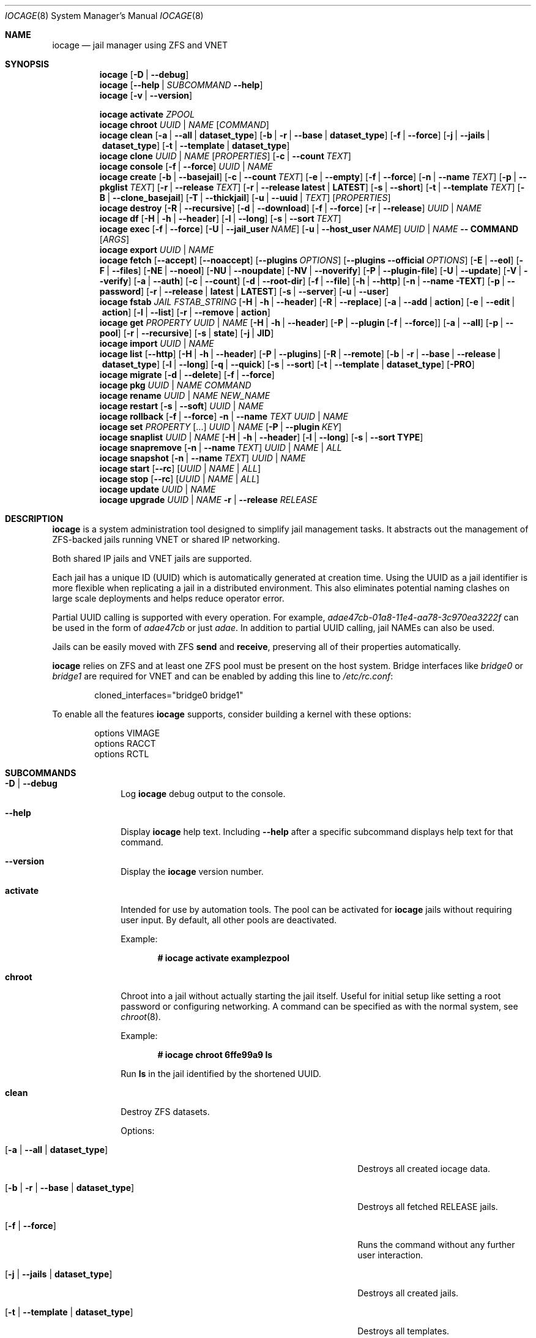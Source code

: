 .Dd September 12, 2020
.Dt IOCAGE 8
.Os
.Sh NAME
.Nm iocage
.Nd jail manager using ZFS and VNET
.Sh SYNOPSIS
.\" == DEBUG ==
.Nm
.Op Fl D | -debug
.\" == HELP ==
.Nm
.Op Fl -help | Ar SUBCOMMAND Fl -help
.\" == VERSION ==
.Nm
.Op Fl v | -version
.Pp
.\" == ACTIVATE ==
.Nm
.Cm activate
.Ar ZPOOL
.\" == CHROOT ==
.Nm
.Cm chroot
.Ar UUID | NAME
.Op Ar COMMAND
.\" == CLEAN ==
.Nm
.Cm clean
.Op Fl a | -all | Cm dataset_type
.Op Fl b | r | -base | Cm dataset_type
.Op Fl f | -force
.Op Fl j | -jails |  Cm dataset_type
.Op Fl t | -template | Cm dataset_type
.\"== CLONE ==
.Nm
.Cm clone
.Ar UUID | NAME Op Ar PROPERTIES
.Op Fl c | -count Ar TEXT
.\" == CONSOLE ==
.Nm
.Cm console
.Op Fl f | -force
.Ar UUID | NAME
.\" == CREATE ==
.Nm
.Cm create
.Op Fl b | -basejail
.Op Fl c | -count Ar TEXT
.Op Fl e | -empty
.Op Fl f | -force
.Op Fl n | -name Ar TEXT
.Op Fl p | -pkglist Ar TEXT
.Op Fl r | -release Ar TEXT
.Op Fl r | -release Cm latest | Cm LATEST
.Op Fl s | -short
.Op Fl t | -template Ar TEXT
.Op Fl B | -clone_basejail
.Op Fl T | -thickjail
.Op Fl u | -uuid | Ar TEXT
.Op Ar PROPERTIES
.\" == DESTROY ==
.Nm
.Cm destroy
.Op Fl R | -recursive
.Op Fl d | -download
.Op Fl f | -force
.Op Fl r | -release
.Ar UUID | NAME
.\" == DF ==
.Nm
.Cm df
.Op Fl H | h | -header
.Op Fl l | -long
.Op Fl s | -sort Ar TEXT
.\" == EXEC ==
.Nm
.Cm exec
.Op Fl f | -force
.Op Fl U | -jail_user Ar NAME
.Op Fl u | -host_user Ar NAME
.Ar UUID | NAME
.Cm -- COMMAND Op Ar ARGS
.\" == EXPORT ==
.Nm
.Cm export
.Ar UUID | NAME
.\" == FETCH ==
.Nm
.Cm fetch
.Op Fl -accept
.Op Fl -noaccept
.Op Fl -plugins Ar OPTIONS
.Op Fl -plugins Fl -official Ar OPTIONS
.Op Fl E | -eol
.Op Fl F | -files
.Op Fl NE | -noeol
.Op Fl NU | -noupdate
.Op Fl NV | -noverify
.Op Fl P | -plugin-file
.Op Fl U | -update
.Op Fl V | -verify
.Op Fl a | -auth
.Op Fl c | -count
.Op Fl d | -root-dir
.Op Fl f | -file
.Op Fl h | -http
.Op Fl n | -name TEXT
.Op Fl p | -password
.Op Fl r | -release | Cm latest | Cm LATEST
.Op Fl s | -server
.Op Fl u | -user
.\" == FSTAB ==
.Nm
.Cm fstab
.Ar JAIL
.Ar FSTAB_STRING
.Op Fl H | h | -header
.Op Fl R | -replace
.Op Fl a | -add | Cm action
.Op Fl e | -edit | Cm action
.Op Fl l | -list
.Op Fl r | -remove | Cm action
.\" == GET ==
.Nm
.Cm get
.Ar PROPERTY
.Ar UUID | NAME
.Op Fl H | h | -header
.Op Fl P | -plugin Op Fl f | -force
.Op Fl a | -all
.Op Fl p | -pool
.Op Fl r | -recursive
.Op Fl s | Cm state
.Op Fl j | Cm JID
.\" == IMPORT ==
.Nm
.Cm import
.Ar UUID | NAME
.\" == LIST ==
.Nm
.Cm list
.Op Fl -http
.Op Fl H | h | -header
.Op Fl P | -plugins
.Op Fl R | -remote
.Op Fl b | r | -base | -release | Cm dataset_type
.Op Fl l | -long
.Op Fl q | -quick
.Op Fl s | -sort
.Op Fl t | -template | Cm dataset_type
.Op Fl PRO
.\" == MIGRATE ==
.Nm
.Cm migrate
.Op Fl d | -delete
.Op Fl f | -force
.\" == PKG ==
.Nm
.Cm pkg
.Ar UUID | NAME
.Ar COMMAND
.\"== RENAME ==
.Nm
.Cm rename
.Ar UUID | NAME
.Ar NEW_NAME
.\" == RESTART ==
.Nm
.Cm restart
.Op Fl s | -soft
.Ar UUID | NAME
.\" == ROLLBACK ==
.Nm
.Cm rollback
.Op Fl f | -force
.Fl n | -name Ar TEXT
.Ar UUID | NAME
.\" == SET ==
.Nm
.Cm set
.Ar PROPERTY Op ...
.Ar UUID | NAME
.Op Fl P | -plugin Ar KEY
.\" == SNAPLIST ==
.Nm
.Cm snaplist
.Ar UUID | NAME
.Op Fl H | h | -header
.Op Fl l | -long
.Op Fl s | -sort Cm TYPE
.\" == SNAPREMOVE ==
.Nm
.Cm snapremove
.Op Fl n | -name Ar TEXT
.Ar UUID | NAME | ALL
.\" == SNAPSHOT ==
.Nm
.Cm snapshot
.Op Fl n | -name Ar TEXT
.Ar UUID | NAME
.\" == START ==
.Nm
.Cm start
.Op Fl -rc
.Op Ar UUID | NAME | ALL
.\" == STOP ==
.Nm
.Cm stop
.Op Fl -rc
.Op Ar UUID | NAME | ALL
.\" == UPDATE ==
.Nm
.Cm update
.Ar UUID | NAME
.\" == UPGRADE ==
.Nm
.Cm upgrade
.Ar UUID | NAME
.Fl r | -release Ar RELEASE
.Sh DESCRIPTION
.Nm
is a system administration tool designed to simplify jail management
tasks.
It abstracts out the management of ZFS-backed jails running VNET or
shared IP networking.
.Pp
Both shared IP jails and VNET jails are supported.
.Pp
Each jail has a unique ID (UUID) which is automatically generated at
creation time.
Using the UUID as a jail identifier is more flexible when replicating
a jail in a distributed environment.
This also eliminates potential naming clashes on large scale
deployments and helps reduce operator error.
.Pp
Partial UUID calling is supported with every operation.
For example,
.Ar adae47cb-01a8-11e4-aa78-3c970ea3222f
can be used in the form of
.Ar adae47cb
or just
.Ar adae .
In addition to partial UUID calling, jail NAMEs can also be used.
.Pp
Jails can be easily moved with ZFS
.Cm send
and
.Cm receive ,
preserving all of their properties automatically.
.Pp
.Nm
relies on ZFS and at least one ZFS pool must be present on the host
system.
Bridge interfaces like
.Pa bridge0
or
.Pa bridge1
are required for VNET and can be enabled by adding this line to
.Pa /etc/rc.conf :
.Bd -literal -offset indent
cloned_interfaces="bridge0 bridge1"
.Ed
.Pp
To enable all the features
.Nm
supports, consider building a kernel with these options:
.Bd -literal -offset indent
options         VIMAGE
options         RACCT
options         RCTL
.Ed
.Sh SUBCOMMANDS
.Bl -tag -width ".Cm activate"
.\" == Debug ==
.It Fl D | -debug
Log
.Nm
debug output to the console.
.\" == Help ==
.It Fl -help
Display
.Nm
help text.
Including
.Fl -help
after a specific subcommand displays help text for that command.
.\" == VERSION ==
.It Fl -version
Display the
.Nm
version number.
.\" == ACTIVATE ==
.It Cm activate
Intended for use by automation tools.
The pool can be activated for
.Nm
jails without requiring user input.
By default, all other pools are deactivated.
.Pp
Example:
.Pp
.Dl # iocage activate examplezpool
.Pp
.\" == CHROOT ==
.It Cm chroot
Chroot into a jail without actually starting the jail itself.
Useful for initial setup like setting a root password or configuring
networking.
A command can be specified as with the normal system, see
.Xr chroot 8 .
.Pp
Example:
.Pp
.Dl # iocage chroot 6ffe99a9 ls
.Pp
Run
.Cm ls
in the jail identified by the shortened UUID.
.\" == CLEAN ==
.It Cm clean
Destroy ZFS datasets.
.Pp
Options:
.Bl -tag -width "[-b | --base | -r | dataset_type]"
.It Op Fl a | -all | Cm dataset_type
Destroys all created iocage data.
.It Op Fl b | r | -base | Cm dataset_type
Destroys all fetched RELEASE jails.
.It Op Fl f | -force
Runs the command without any further user interaction.
.It Op Fl j | -jails | Cm dataset_type
Destroys all created jails.
.It Op Fl t | -template | Cm dataset_type
Destroys all templates.
.El
.Pp
Example:
.Pp
.Dl # iocage clean -j
.Pp
Destroys all created jails on the system, after a prompt ensures this
is the desired action.
.Pp
.\"== CLONE ==
.It Cm clone
Clone a jail.
Properties can be configured for the clone by listing them after the
.Ar UUID | NAME .
.Pp
Options:
.Bl -tag -width "[-c | --count TEXT]"
.It Op Fl c | -count Ar TEXT
Designate the number of jails to create, all cloned from
the desired jail.
.El
.Pp
Examples:
.Pp
.Dl # iocage clone 38114a58 --name cloneexample1
.Pp
Clone jail 38114a58 and add the name cloneexample1 to the new jail.
.Pp
.Dl # iocage clone exampjail -c 3
Creates three jail clones of exampjail.
.Pp
.\" == CONSOLE ==
.It Cm console
Execute login to open a shell inside the jail.
.Pp
Options:
.Bl -tag -width "[-f | --force TEXT]"
.It Op Fl f | -force
Start the jail if it is not running.
.El
.Pp
Examples:
.Pp
.Dl # iocage console cloneexample1
.Pp
.Dl # iocage console -f jail1
.Pp
.\" == CREATE ==
.It Cm create
Deploy a new jail based on the host operating system's RELEASE.
The default can be overridden by specifying the RELEASE option.
A fully independent jail set is created by default.
.Pp
Options:
.Bl -tag -width "[-B | --clone_basejail]"
.It Op Fl b | -basejail
Create a new "basejail".
Basejails copy the RELEASE and mount the designated RELEASE
directories as nullfs mounts over the jail directories.
.It Op Fl c | -count Ar TEXT
Designate the number of jails to create, all cloned from
the desired
.Op Fl r Ar RELEASE .
.It Op Fl e | -empty
Create an empty jail for unsupported or custom jails.
.It Op Fl f | -force
Skip prompts, auto-confirming them with yes.
.It Op Fl n | -name Ar TEXT
Provide a NAME instead of a UUID for the new jail.
.It Op Fl p | -pkglist Ar TEXT
Specify a JSON file which manages the installation of each
package in the newly created jail.
.It Op Fl r | -release Ar TEXT
Specify which RELEASE to use for the new jail.
.It Op Fl r | -release Cm latest | Cm LATEST
Creat a new jail with the latest release available.
.It Op Fl s | -short
Use a short UUID of 8 characters instead of the default 36.
.It Op Fl t | -template Ar TEXT
Create a jail from the specified template.
.It Op Fl B | -clone_basejail
Create a new "clone basejail".
Clone basejails clone the RELEASE with ZFS and mount the designated
RELEASE directories as nullfs mounts over the jail directories.
.It Op Fl T | -thickjail
Thick jails are copies of the release, not clones.
.It Op Fl u | -uuid Ar TEXT
Specify a desired UUID for the new jail.
.El
.Pp
Examples:
.Pp
.Dl # iocage create -s -r 11.0-RELEASE
.Pp
Create a FreeBSD 11.0 jail with a shortened UUID.
.Pp
.Dl # iocage create -r 11.0-RELEASE -u 12345678
.Pp
Create a FreeBSD 11.0 jail with the custom UUID 12345678.
.Pp
.Dl # iocage create -c 3 -r 11.0-RELEASE -n examplejail
.Pp
This command creates three identical jails based off the
FreeBSD 11.0 RELEASE.
These jails are sequentially numbered  based on the
custom NAME.
.\" == DESTROY ==
.It Cm destroy
Destroy the specified jail.
Caution, this subcommand is irreversible.
.Cm destroy
only works with a stopped jail.
.Pp
Options:
.Bl -tag -width "[-d | --download]"
.It Op Fl R | -recursive
Skip the destroy children prompt.
This is best used with the
.Op Fl f | -force
option.
.It Op Fl d | -download
Also destroy the specified RELEASE download.
.It Op Fl f | -force
Destroy the jail with no further warnings or user input.
.It Op Fl r | -release
Destroy a specified RELEASE dataset.
.El
.Pp
Examples:
.Pp
.Dl # iocage destroy 12345678 -f
.Pp
Destroy the identified jail with no further input.
.Pp
.Dl # iocage destroy -r 10.1-RELEASE
.Pp
Destroy the downloaded FreeBSD 10.1 release.
.Pp
.\" == DF ==
.It Cm df
Show resource usage of all jails.
Invoking
.Cm df
displays a table with several fields:
.Pp
.Bl -tag -width "UUID" -compact -offset indent
.It UUID
unique jail ID
.It CRT
compression ratio
.It RES
reserved space
.It QTA
disk quota
.It USE
used space
.It AVA
available space
.It NAME
jail name
.El
.Pp
Options:
.Bl -tag -width "[-H | -h | --header]"
.It Op Fl H | h | -header
Use when scripting, using tabs for separators.
.It Op Fl l | -long
Shows the full UUID.
.It Op Fl s | -sort Ar TEXT
Sorts the list by the named type.
.El
.Pp
Example:
.Pp
.Dl # iocage df -l
.Pp
Displays the usage table with the full UUID of each jail.
.Pp
.\" == EXEC ==
.It Cm exec
Execute a command inside the specified jail.
This is an
.Nm
UUID/NAME wrapper for
.Xr jexec 8 .
After invoking
.Cm exec ,
specify the jail, any commands to run inside that jail, and any
arguments for those commands.
.Xr jexec
also runs commands similar to
.Nm .
When using
.Xr jexec
use the JID instead of the jail name.
For more info see the manual page for
.Xr jexec .
Use -- in front of the specified command to prevent iocage from parsing
them.
.Pp
Options:
.Bl -tag -width "[-u | --host_user NAME]"
.It Op Fl f | -force
Start the jail if it is not running.
.It Op Fl U | -jail_user Ar NAME
Specifies which jail user runs the command.
.It Op Fl u | -host_user Ar NAME
Specify which host user runs the command.
.El
.Pp
Examples:
.Pp
.Dl # iocage exec -f examplejail_1 ls /tmp
.Pp
Starts examplejail_1 and lists the contents of the
.Pa /tmp
directory.
.Pp
.Dl # iocage exec examplejail_1 "cat COPYRIGHT" | less
.Pp
In this example, examplejail_1 executes
.Cm cat COPYRIGHT ,
while the output is run with
.Cm less
outside the jail on the primary system.
.Pp
.\" == EXPORT ==
.It Cm export
Exports the specified jail.
An archive file is created in
.Pa /iocage/images
with an SHA256 checksum.
The jail must be stopped before exporting.
.Pp
Example:
.Pp
.Dl # iocage export examplejail_2
.Pp
.\" == FETCH ==
.It Cm fetch
Downloads and/or updates releases.
.Pp
.Cm fetch
must be executed as the first command on a pristine system.
The host node's RELEASE is downloaded for deployment.
If other releases are required, this can be changed by supplying the
required release property or selecting the appropriate RELEASE from
the menu list.
.Pp
Options:
.Bl -tag -width "[-plugins -official OPTIONS]"
.It Op Fl -accept
Accept the plugin's LICENSE agreement.
.It Op Fl -noaccept
Do not accept the plugin's LICENSE agreement.
.It Op Fl -plugins Ar OPTIONS
Fetch and create a plugin.
.It Op Fl -plugins Fl -official Ar OPTIONS
Fetch and create an official FreeNAS plugin.
.It Op Fl E | -eol
Enable End Of Life (EOL) checking upstream.
.It Op Fl F | -files Ar TEXT
Uses a local file directory for the root directory instead of HTTP.
.It Op Fl NE | -noeol
Disable EOL checking upstream.
.It Op Fl NU | -noupdate
Disable updating the fetch item to the latest patch level.
.It Op Fl NV | -noverify
Disable verifying the SSL cert for HTTP fetching.
.It Op Fl P | -plugin-file Ar TEXT
Specify which plugin file to use.
.It Op Fl U | -update
Update the fetch to the latest patch level.
.It Op Fl V | -verify
Enable verifying the SSL cert for HTTP fetching.
.It Op Fl a | -auth Ar TEXT
Specifies the authentication method for HTTP fetching.
Current values are basic and digest.
.It Op Fl c | -count Ar TEXT
Used when fetching a plugin.
This option creates the designated number of plugin type jails.
.It Op Fl d | -root-dir Ar TEXT
Specify the root directory containing all RELEASE files.
.It Op Fl f | -file
Use a local file directory for the root directory instead of HTTP.
.It Op Fl h | -http
No-op flag for backwords compatibility.
Previous versions of
.Nm
used this to adjust
.Op Fl s | -server
to define an HTTP server.
.It Op Fl p | -password Ar TEXT
Add a password, if required.
.It Op Fl r | -release Ar TEXT
Define the
.Fx
release to fetch.
.It Op Fl r Cm latest | Cm LATEST
Fetches the latest release.
.It Op Fl s | -server Ar TEXT
Define the server from which to fetch the RELEASE.
.It Op Fl u | -user Ar TEXT
Define the user.
.El
.Pp
Examples:
.Pp
.Dl # iocage fetch
.Pp
.Nm
lists available FreeBSD releases and asks which to download.
Enter the numeric option for the desired release, or type EXIT
to quit without downloading.
.Pp
.Dl # iocage fetch --release 10.3-RELEASE
.Pp
This tells
.Nm
to download and automatically update the FreeBSD 10.3 RELEASE.
This can also be used to apply the latest patches to an already
downloaded release.
Newly created jails or basejails are automatically updated.
.Pp
.Dl # iocage fetch -NE -r 11.0-RELEASE
.Pp
This disables the end of life check, then fetches the FreeBSD 11.0
release and updates with the latest patches.
.Pp
.Dl # iocage fetch -r LATEST
.Pp
This fetches the latest release available.
.\" == FSTAB ==
.It Cm fstab
Manipulates the fstab settings of a specific jail.
Name any options, then the jail, and finally all needed fstab strings.
.Pp
Options:
.Bl -tag -width "[-r | --remove | action]"
.It Op Fl H | h | -header
For scripting.
Use tabs for separators.
.It Op Fl R | -replace
Replace an entry by index number.
.It Op Fl a | -add | Cm action
Adds an entry to the specific jail's
.Pa fstab
and mounts it.
.It Op Fl e | -edit | Cm action
Opens the
.Pa fstab
file in the default editor.
.It Op Fl l | -list
List the jail's fstab.
.It Op Fl r | -remove | Cm action
Remove an entry from a specific jail's
.Pa fstab
and unmounts it.
.El
.Pp
Example:
.Pp
.Dl # iocage fstab -a example_jail_1 /usr/home /usr/home nullfs rw 0 0
.Pp
.\" == GET ==
.It Cm get
Display the specified property.
List the property, then the UUID or NAME of the jail to search.
.Pp
Options:
.Bl -tag -width "[-H | -h | --header]"
.It Op Fl H | h | -header
Used in scripting.
Use tabs for separators.
.It Op Fl P | -plugin Op Fl f | -force
Get the specified key for a plugin jail.
The
.Fl f | -force
option starts the jail if it is not already running.
.Fl f | -force
only works with
.Fl P | -plugin .
.It Op Fl a | -all
Get all properties for the specified jail.
If accessing a nested key, use "." as a separator.
.It Op Fl p | -pool
Get the currently activated zpool.
.It Op Fl r | -recursive
Get the specified property for all jails.
.It Op Fl s | Cm state
Return the state of the jail.
.It Op Fl j | Cm JID
Return the JID.
.El
.Pp
Examples:
.Pp
.Dl # iocage get -p
.Pp
Outputs the name of the activated zpool.
.Pp
.Dl # iocage get -a examplejail_1 | less
.Pp
List all properties of examplejail_1 and send the output
through
.Cm less .
.Pp
.Dl # iocage get -r dhcp
.Pp
Displays a table with each jail's UUID or NAME and the
status of the requested property.
.Pp
.Dl # iocage get -s examplejail_1
.Pp
Return whether the state of the jail is up or down.
.Pp
.\" == IMPORT ==
.It Cm import
Import a specific jail image.
Short UUIDs can be used, but do not specify the full filename, only
the UUID.
.Pp
Example:
.Pp
.Dl # iocage import 064c247
.Pp
.\" == LIST ==
.It Cm list
List the specified dataset type.
By default, all jails are listed.
.Pp
Options:
.Bl -tag -width "[-H | -h | --header]"
.It Op Fl -http
Changes
.Op Fl R | -remote
to use HTTP.
.It Op Fl H | h | -header
Used in scripting.
Use tabs for separators.
.It Op Fl P | -plugins
Shows plugins installed on the system.
.It Op Fl PRO
Lists official plugins available for download.
.It Op Fl R | -remote
Shows available RELEASE options for remote.
.It Op Fl b | r | -base | -release | Cm dataset_type
List all bases.
.It Op Fl l | -long
Shows JID, NAME, BOOT, STATE, TYPE, RELEASE, IP4, IP6, and
TEMPLATE information.
.It Op Fl q | -quick
Lists all jails with less processing and fields.
.It Op Fl s | -sort Ar TEXT
Sorts the list by the given type.
.It Op Fl t | -template | Cm dataset_type
Lists all templates.
.El
.Pp
Example:
.Pp
.Dl # iocage list
.Pp
Displays a table containing several elements for
each installed jail:
.Bl -tag -width "release"
.It JID
Jail identifier
.It UUID
Unique identifcation number.
.It STATE
Displays the active state of the jail.
Can be up or down.
.It NAME
The user assigned NAME.
.It RELEASE
The jail's FreeBSD RELEASE.
.It IP4
Shows the availability of IP4 addresses.
.El
.Pp
.\" == MIGRATE ==
.It Cm migrate
Migrate from the development version of iocage-legacy to the current
jail format.
.Pp
Options:
.Bl -tag -width "[-d | --delete]"
.It Op Fl d | -delete
Destroy the old dataset after migration.
.It Op Fl f | -force
Bypass any further warning or required user interaction.
.El
.Pp
Example:
.Pp
.Dl # iocage migrate -d -f
.Pp
Migrates to the new jail format and deletes the old dataset with
no further user interaction.
.Pp
.\" == PKG ==
.It Cm pkg
Run desired
.Cm pkg
commands in the specified jail.
List the jail's UUID or NAME, then any desired commands.
.Pp
.\" == RENAME ==
.It Cm rename
Rename the specified jail.
.Pp
Examples:
.Pp
.Dl # iocage rename jail1 NEWNAME
.Dl Jail: jail1 renamed to NEWNAME
.Pp
.\" == RESTART ==
.It Cm restart
Restart the specified jail, OR use ALL to restart all jails.
.Pp
Options:
.Bl -tag -width "[-s | --soft]"
.It Op Fl s | -soft
Restart the jail, but do not tear down the network stack.
.El
.Pp
Examples:
.Pp
.Dl # iocage restart ALL
.Pp
.Dl # iocage restart --soft examplejail1
.Pp
.\" == ROLLBACK ==
.It Cm rollback
Roll back a jail to an existing snapshot.
Any intermediate snapshots are destroyed in the process.
For more information on this functionality, please see
.Xr zfs 8 .
.Pp
Options:
.Bl -tag -width "[-f | --force]"
.It Op Fl f | -force
Run the command, skipping any warnings or further user interaction.
.It Fl n | -name Ar TEXT
[Required] Used to specify the snapshot name.
.El
.Pp
Example:
.Pp
.Dl # iocage rollback -n snapshottest2 examplejail1
.Pp
.\" == SET ==
.It Cm set
Set the specified properties in the desired jail.
Type the desired properties separated by a space, then the jail
UUID or NAME to apply the changes.
.Pp
Options:
.Bl -tag -width "[-P | --plugin]"
.It Op Fl P | -plugin Ar KEY
Set the specified key for a plugin jail.
If accessing a nested key, use "." as a separator.
.El
.Pp
Examples:
.Pp
.Dl # iocage set boot=1 notes="Example note." testjail -P foo.bar.baz=VALUE PLUGIN
.Pp
.\" == SNAPLIST ==
.It Cm snaplist
List snapshots of a jail.
A number of different fields are displayed:
.Pp
.Bl -tag -width "CREATED" -compact -offset indent
.It NAME
snapshot name
.It CREATED
creation time
.It RSIZE
referenced size
.It USED
used space
.El
.Pp
Options:
.Bl -tag -width "[-H | -h | --delete]"
.It Op Fl H | h | -header
Used for scripting.
Tabs are used as separators.
.It Op Fl l | -long
Show the full dataset path for the snapshot.
.It Op Fl s | -sort Cm TYPE
Sort the returned list by the named TYPE.
.El
.Pp
Example:
.Pp
.Dl # iocage snaplist examplejail1
.Pp
.Dl # iocage snaplist FOO -s name
.Pp
.\" == SNAPREMOVE ==
.It Cm snapremove
Delete snapshots of the specified jail.
If the keyword
.Op Ar ALL
is used, all snapshots the specified jail are deleted.
.Pp
Options:
.Bl -tag -width "[-n | --name]"
.It Op Fl n | -name Ar TEXT
[Required] The snapshot name.
.El
.Pp
Example:
.Pp
.Dl # iocage snapremove -n snapshottest1 examplejail1
.Pp
.\" == SNAPSHOT ==
.It Cm snapshot
Create a ZFS snapshot of the specified jail.
If a snapshot name is not specified, a name based on the current
date and time is generated.
.Pp
Options:
.Bl -tag -width "[-n | --name TEXT]"
.It Op Fl n | -name Ar TEXT
The user created snapshot name.
.El
.Pp
Example:
.Pp
.Dl # iocage snapshot examplejail1 -n snapshottest1
.Pp
.\" == START ==
.It Cm start
Start a jail identified by
.Ar UUID
or
.Ar NAME .
Use
.Op Ar ALL
to start all installed jails instead.
.Pp
Options:
.Bl -tag -width "[--rc]"
.It Op Fl -rc
Start all jails with boot=1 in a specific order.
Jails with lower priority start first.
.El
.Pp
Example:
.Pp
.Dl # iocage start examplejail1
.Pp
.\" == STOP ==
.It Cm stop
Stop a jail identified by
.Ar UUID
or
.Ar NAME .
Use
.Op Ar ALL
to stop all active jails instead.
.Pp
Options:
.Bl -tag -width "[--rc]"
.It Op Fl -rc
Stop all jails with boot=1 in a specific order.
Jails with higher priority values stop first.
.El
.Pp
Example:
.Pp
.Dl # iocage stop 6ffe99a9
.Pp
Stop the jail identified by the shortened UUID.
.Pp
.\" == UPDATE ==
.It Cm update
Runs
.Cm freebsd-update
to update the specified jail to the latest patch level.
.Pp
Example:
.Pp
.Dl # iocage update examplejail1
.Pp
.\" == UPGRADE ==
.It Cm upgrade
Runs
.Cm freebsd-update
to upgrade a jail RELEASE to the specified RELEASE.
A backup snapshot is automatically created to provide a rollback option.
.Pp
Options:
.Bl -tag -width "[-r | --release RELEASE]"
.It Op Fl r | -release Ar RELEASE
[Required] RELEASE the jail uses for upgrading.
.El
.Pp
Example:
.Pp
.Dl # iocage upgrade examplejail2 -r 11.0-RELEASE
.Pp
To upgrade, the release must be locally available.
.Pp
.Sh PROPERTIES
The Source listed with each property shows whether it is a local
.Nm
property or where more information can be located.
Boolean properties are listed with
.Op 1 | 0
as the options, but
.Nm
also accepts
.Op yes | no ,
.Op true | false ,
or
.Op on | off .
.Bl -tag -width "pkglist=none"
.It Pf assign_localhost= Op 1 | 0
Boolean option to add interface lo0 and assign it the first available
localhost address, starting with
.Ql 127.0.0.2 .
Only used when
.Ql vnet=0 .
Jails using VNET configure a localhost as part of their virtualized
network stack.
.Pp
Default:
.Ql 0
.Pp
Source: local
.It Pf localhost_ip= Dq 123.456.7.8
Only applies when
.Ql vnet=0
and
.Ql assign_localhost=1 .
Assign the jail localhost IP address to a custom IP address instead
of the first available
.Dq 127.0.0.#
address.
.Nm
checks for active jail IP addresses and warns when another jail is
using the requested IP address.
.Pp
Source: local
.It Pf bpf= Op 1 | 0
Toggle starting the jail with Berkely Packet Filter devices enabled.
.Pp
Default: 0
.Pp
Source: local
.It Pf depends= Dq none | foo bar
Require another jail to start before starting this jail.
Space delimited.
The option nests, resulting in dependent jails waiting in turn for
their dependents, if specified, to start.
.Pp
Default:
.Dq none
.Pp
Source: local
.It Pf dhcp= Op 1 | 0
This controls starting the jail with the Dynamic Host Configuration
Protocol enabled.
To enable dhcp, vnet and bpf must also be enabled.
.Pp
Default: 0
.Pp
Source: local
.It Pf pkglist= Op none | path-to-file
A json file listing one package per entry.
Packages are automatically installed when a jail is created.
Works only in combination with the
.Cm create
subcommand.
.Pp
Default: none
.Pp
Source: local
.It Pf vnet= Op 1 | 0
Controls whether the jail is started with a VNET or a shared IP
configuration.
Set to on if a fully virtualized per-jail network stack is required.
.Pp
Default: 0
.Pp
Source: local
.It Pf ip_hostname= Op 1 | 0
A boolean option for using DNS records during jail IP configuration.
.Xr jail 8
pulls the first IPv4 or IPv6 addresses from the resolver and applies
them to the jail.
.Pp
Default: 0
.Pp
Source:
.Xr jail 8
.It ip4_addr="interface|ip-address/netmask"
The IPv4 address for VNET and shared IP jails.
.Pp
Single interface format:
.Pp
interface|ip-address/netmask
.Pp
Multiple interface format:
.Pp
interface|ip-address/netmask,interface|ip-address/netmask
.Pp
On shared IP jails, an interface name given before the IP address
adds an alias to that interface.
.Pp
A netmask in either dotted-quad or CIDR form given after the IP
address is used when adding the IP alias.
.Pp
In VNET jails, the interface is configured with the IP addresses
listed.
.Pp
Example:
.Bd -literal -offset indent
"vnet0|192.168.0.10/24,vnet1|10.1.1.10/24"
.Ed
.Pp
Interfaces vnet0 and vnet1 are configured in a VNET jail.
In this case, no network configuration is necessary in the jail's
.Pa rc.conf
file.
.Pp
Default: none
.Pp
Source:
.Xr jail 8
.It Pf ip4_saddrsel= Op 1 | 0
Only applies when vnet=0.
A boolean option to change the formerly mentioned behavior and
disable IPv4 source address selection for the prison in favor of
the primary IPv4 address of the jail.
Source address selection is enabled by default for all jails and
the ip4_nosaddrsel settting of a parent jail is not inherited for
any child jails.
.Pp
Default: 1
.Pp
Source:
.Xr jail 8
.It Pf ip4= Op new | disable | inherit
Only applies when vnet=0.
Control the availability of IPv4 addresses.
Possible values are "inherit" to allow unrestricted access to all
system addresses, "new" to restrict addresses via ip4_addr above,
and "disable" to stop the jail from using IPv4 entirely.
Setting the ip4_addr parameter implies a value of "new".
.Pp
Default: new
.Pp
Source:
.Xr jail 8
.It Pf defaultrouter= Op none | ipaddress
Setting this property to anything other than none configures a
default route inside a VNET jail.
.It Pf defaultrouter6= Op none | ip6address
Setting this property to anything other than none configures a
default IPv6 route inside a VNET jail.
.It Pf resolver= Op none | nameserver IP;nameserver IP;search domain.local
Set the jail's resolver
.Pq resolv.conf .
Fields must be delimited with a semicolon.
Semicolons are translated to newlines in
.Pa resolv.conf .
.Pp
If the resolver is set to none (default) the jail inherits the
.Pa resolv.conf
file from the host.
.It ip6_addr, ip6_saddrsel, ip6
A set of IPv6 options for the prison, the counterparts to ip4_addr,
ip4_saddrsel and ip4 above.
.It Pf interfaces= Op vnet0:bridge0,vnet1:bridge1 | vnet0:bridge0
By default, there are two interfaces specified with their bridge
association.
Up to four interfaces are supported.
Interface configurations are separated by commas.
The format is interface:bridge, where the left value is the virtual
VNET interface name and the right value is the bridge name where the
virtual interface should be attached.
.Pp
Default: vnet0:bridge0,vnet1:bridge1
.Pp
Source: local
.It host_domainname=
The NIS domain name of the jail.
.Pp
Default: none
.Pp
Source:
.Xr jail 8
.It host_hostname=UUID
The hostname of the jail.
.Pp
Default: UUID
.Pp
Source:
.Xr jail 8
.It Pf host_time= Op 1 |0
When active, copies the host
.Pa /etc/localtime
into the jail when the jail boots.
.Pp
Default: 1
.Pp
Source: local
.It Pf exec_fib= Op 0 | 1 ..
The FIB (routing table) to set when running commands inside the jail.
.Pp
Default: 0
.Pp
Source:
.Xr jail 8
.It Pf devfs_ruleset= Op 4 | 0 ..
The number of the devfs ruleset that is enforced for mounting
devfs in this jail.
A value of zero (default) means no ruleset is enforced.
Descendent jails inherit the parent jail's devfs ruleset enforcement.
Mounting devfs inside a jail is possible only if the allow_mount and
allow_mount_devfs permissions are effective and enforce_statfs is set
to a value lower than 2.
Devfs rules and rulesets cannot be viewed or modified from inside a
jail.
.Pp
NOTE: It is important that only appropriate device nodes in devfs
be exposed to a jail.
Access to disk devices in the jail may permit processes in the jail
to bypass the jail sandboxing by modifying files outside of the jail.
See
.Xr devfs 8
for information on how to use devfs rules to limit access to entries
in the per-jail devfs.
A simple devfs ruleset for jails is available as ruleset 4 in
.Pa /etc/defaults/devfs.rules
.Pp
Default: 4
.Pp
Source:
.Xr jail 8
.It Pf mount_devfs= Op  1 | 0
Mount a
.Xr devfs 5
filesystem on the chrooted
.Pa /dev
directory, and apply the ruleset in the devfs_ruleset parameter (or
a default of ruleset 4: devfsrules_jail) to restrict the devices
visible inside the jail.
.Pp
Default: 1
.Pp
Source:
.Xr jail 8
.It exec_created="/usr/bin/true"
Commands to run in the system environment after creating a jail but
before commands or services run inside that jail.
.Pp
Default: /usr/bin/true
.Pp
Source:
.Xr jail 8
.It exec_start="/bin/sh /etc/rc"
Commands to run in the prison environment when a jail is created.
A typical command to run is
.Cm sh /etc/rc
.Pp
Default: /bin/sh /etc/rc
.Pp
Source:
.Xr jail 8
.It exec_stop="/bin/sh /etc/rc.shutdown"
Commands to run in the prison environment before a jail is
removed and after any exec_prestop commands have completed.
A typical command to run is
.Cm sh /etc/rc.shutdown
.Pp
Default: /bin/sh /etc/rc.shutdown
.Pp
Source:
.Xr jail 8
.It exec_prestart="/usr/bin/true"
Commands to run in the system environment before a jail is started.
.Pp
Default: /usr/bin/true
.Pp
Source:
.Xr jail 8
.It exec_prestop="/usr/bin/true"
Commands to run in the system environment before a jail is stopped.
.Pp
Default: /usr/bin/true
.Pp
Source:
.Xr jail 8
.It exec_poststop="/usr/bin/true"
Commands to run in the system environment after a jail is stopped.
.Pp
Default: /usr/bin/true
.Pp
Source:
.Xr jail 8
.It exec_poststart="/usr/bin/true"
Commands to run in the system environment after a jail is started,
and after any exec_start commands have completed.
.Pp
Default: /usr/bin/true
.Pp
Source:
.Xr jail 8
.It Pf exec_clean= Op 1 | 0
Run commands in a clean environment.
The environment is discarded except for HOME, SHELL, TERM and USER.
HOME and SHELL are set to the target login's default values.
USER is set to the target login.
TERM is imported from the current environment.
The environment variables from the login class capability database
for the target login are also set.
.Pp
Default: 1
.Pp
Source:
.Xr jail 8
.It Pf exec_timeout= Op 60 | 30 ..
The maximum amount of time to wait for a command to complete.
If a command is still running after this many seconds have passed,
the jail will be terminated.
.Pp
Default: 60
.Pp
Source:
.Xr jail 8
.It Pf stop_timeout= Op 30 | 60 ..
The maximum amount of time to wait for a jail's processes to
exit after sending them a SIGTERM signal.
This happens after the exec_stop commands have completed.
After this many seconds have passed, the jail is removed, killing any
remaining processes.
If this is set to zero, no SIGTERM is sent and the prison is
immediately removed.
.Pp
Default: 30
.Pp
Source:
.Xr jail 8
.It Pf exec_jail_user= Op root | username
In the jail environment, commands are run as this user.
.Pp
Default: root
.Pp
Source:
.Xr jail 8
.It Pf exec_system_jail_user= Op 1 | 0
This boolean option looks for the
.Dv exec_jail_user
in the system
.Xr passwd 5
file rather than the jail's file.
.Pp
Default: 0
.Pp
Source:
.Xr jail 8
.It Pf exec_system_user= Op root | username
Run commands as this user in the system environment.
The default is to run commands as the current user.
.Pp
Default: root
.Pp
Source:
.Xr jail 8
.It Pf mount_fdescfs= Op 1 | 0
Mount a
.Xr fdescfs 5
filesystem in the jail's
.Pa /dev/fd
directory.
Note: This is not supported on
.Fx 9.3 .
.Pp
Default: 1
.Pp
Source:
.Xr jail 8
.It Pf mount_procfs= Op 1 | 0
Mount a
.Xr procfs 5
filesystem in the jail's
.Pa /dev/proc
directory.
.Pp
Default: 0
.Pp
Source: local
.It Pf enforce_statfs= Op 2 | 1 | 0
Determine which information processes in a jail are able to obtain
about mount points.
The behavior of these syscalls is affected:
.Xr statfs 2 ,
.Xr fstatfs 2 ,
.Xr getfsstat 2 ,
and
.Xr fhstatfs 2
as well as similar compatibility syscalls.
When set to 0, all mount points are available without any
restrictions.
When set to 1, only mount points below the jail's chroot directory
are visible.
Additionaly, the path to the jail's chroot directory is removed
from the front of their pathnames.
When set to 2 (default), the syscalls above can operate only on a
mountpoint where the jail's chroot directory is located.
.Pp
Default: 2
.Pp
Source:
.Xr jail 8
.It Pf children_max= Op 0 | ..
The number of child jails allowed to be created by this jail (or
by other jails under this jail).
This limit is zero by default, indicating the jail is not allowed to
create child jails.
See the Hierarchical Jails section for more information in
.Xr jail 8 .
.Pp
Default: 0
.Pp
Source:
.Xr jail 8
.It login_flags="-f root"
These flags are passed to
.Xr login 1
when logging in to jails with the console function.
.Pp
Default: -f root
.Pp
Source:
.Xr login 1
.It Pf jail_zfs= Op 1 | 0
Enable automatic ZFS jailing inside the jail.
The assigned ZFS dataset is fully controlled by the jail.
.Pp
NOTE: Setting this to 1 automatically sets
.Ql allow_mount=1 ,
.Ql enforce_statfs=1 ,
and
.Ql allow_mount_zfs=1 !
These are dependent options required for ZFS management inside a jail.
.Pp
Default: 0
.Pp
Source: local
.It Pf jail_zfs_dataset= Op iocage/jails/UUID/root/data | zfs_filesystem
The dataset to be jailed and fully handed over to a jail.
Takes the ZFS filesystem name without pool name.
.Pp
NOTE: only valid when
.Ql jail_zfs=1.
By default, the mountpoint is set to
.Pa none .
To mount this dataset, set its mountpoint inside the jail.
For example,
.Bd -literal -offset indent
zfs set mountpoint=/data full-dataset-name
mount -a
.Ed
.Pp
Default:
.Pa iocage/jails/UUID/root/data
.Pp
Source: local
.It Pf securelevel= Op 3 | 2 | 1 | 0 | -1
The value of the jail's kern.securelevel sysctl.
A jail never has a lower securelevel than the default system, but by
setting this parameter it is allowed to have a higher one.
If the system securelevel is changed, any jail securelevels will be at
least as secure.
.Pp
Default: 2
.Pp
Source:
.Xr jail 8
.It Pf allow_set_hostname= Op 1 | 0
Allow the jail's hostname to be changed with
.Xr hostname 1
or
.Xr sethostname 3 .
.Pp
Default: 1
.Pp
Source:
.Xr jail 8
.It Pf allow_sysvipc= Op 1 | 0
Set whether a process in the jail has access to System V IPC
primitives.
Prior to FreeBSD 11.0, System V primitives share a single namespace
across the host and jail environments, meaning that processes within a
jail would be able to communicate with, and potentially interfere
with, processes outside of the jail, or in other jails.
In
.Fx 11.0
and later, this setting is deprecated.
Use sysvmsg, sysvsem, and sysvshm instead.
.Pp
Default: 0
.Pp
Source:
.Xr jail 8
.It Pf sysvmsg= Op disable | inherit | new
Allow access to SYSV IPC message primitives.
When set to inherit, all IPC objects on the system are visible to this
jail, whether they were created by the jail itself, the base system,
or other jails.
When set to new, the jail has its own key namespace, and can only see
the objects that it has created.
The system or parent jail has access to the jail's objects, but not to
its keys.
When set to disable, the jail cannot perform any sysvmsg-related
system calls.
Ignored in
.Fx
10.3 and earlier.
.Pp
Default: new
.Pp
Source:
.Xr jail 8
.It Pf sysvsem= Op disable | inherit | new
Allow access to SYSV IPC semaphore primitives in the same manner as
sysvmsg.
Ignored in
.Fx
10.3 and earlier.
.Pp
Default: new
.Pp
Source:
.Xr jail 8
.It Pf sysvshm= Op disable | inherit | new
Allow access to SYSV IPC shared memory primitives in the same manner
as sysvmsg.
Ignored in
.Fx 10.3
and earlier.
.Pp
Default: new
.Pp
Source:
.Xr jail 8
.It Pf allow_raw_sockets= Op 1 | 0
The prison root is allowed to create raw sockets.
Setting this parameter allows utilities like
.Xr ping 8
and
.Xr traceroute 8
to operate inside the prison.
If set, the source IP addresses are enforced to comply with the IP
address bound to the jail, regardless of whether the IP_HDRINCL flag
has been set on the socket.
Since raw sockets can be used to configure and interact with various
network subsystems, extra caution should be used where privileged
access to jails is given out to untrusted parties.
.Pp
Default: 0
.Pp
Source:
.Xr jail 8
.It Pf allow_chflags= Op 1 | 0
Normally, privileged users inside a jail are treated as unprivileged
by
.Xr chflags 2 .
When this parameter is set, such users are treated as privileged, and
can manipulate system file flags subject to the usual constraints on
kern.securelevel.
.Pp
Default: 0
.Pp
Source:
.Xr jail 8
.It Pf allow_mount= Op 1 | 0
Allow privileged users inside the jail to mount and unmount filesystem
types marked as jail-friendly.
The
.Xr lsvfs 1
command can be used to find filesystem types available for mount from
within a jail.
This permission is effective only if enforce_statfs is set to a value
lower than 2.
.Pp
Default: 0
.Pp
Source:
.Xr jail 8
.It Pf allow_mount_devfs= Op 1 | 0
Allow privileged users inside the jail to mount and unmount the devfs
file system.
This permission is effective only together with allow.mount and if
enforce_statfs is set to a value lower than 2.
Please consider restricting the devfs ruleset with the
devfs_ruleset option.
.Pp
Default: 0
.Pp
Source:
.Xr jail 8
.It Pf allow_mount_fusefs= Op 1 | 0
Allow privileged users inside the jail to mount and unmount fusefs file
systems.
This permission is effective only together with allow_mount and if
enforce_statfs is set to a value lower than 2.
.Pp
Note: This requires FreeBSD 12.0 or later.
.Pp
Default: 0
.Pp
Source:
.Xr jail 8
.It Pf allow_mount_nullfs= Op 1 | 0
Allow privileged users inside the jail to mount and unmount the nullfs
file system.
This permission is effective only together with allow_mount and if
enforce_statfs is set to a value lower than 2.
.Pp
Default: 0
.Pp
Source:
.Xr jail 8
.It Pf allow_mount_procfs= Op 1 | 0
Allow privileged users inside the jail to mount and unmount the procfs
file system.
This permission is effective only together with allow.mount and if
enforce_statfs is set to a value lower than 2.
.Pp
Default: 0
.Pp
Source:
.Xr jail 8
.It Pf allow_mount_linprocfs= Op 1 | 0
Allow privileged users inside the jail to mount and unmount the linprocfs
file system.
This permission is effective only together with allow.mount and if
enforce_statfs is set to a value lower than 2.
.Pp
Default: 0
.Pp
Source:
.Xr jail 8
.It Pf allow_mount_tmpfs= Op 1 | 0
Allow privileged users inside the jail to mount and unmount the tmpfs
file system.
This permission is effective only together with allow.mount and if
enforce_statfs is set to a value lower than 2.
.Pp
Note: This is not supported on FreeBSD 9.3.
.Pp
Default: 0
.Pp
Source:
.Xr jail 8
.It Pf allow_mount_zfs= Op 1 | 0
Allow privileged users inside the jail to mount and unmount the ZFS
filesystem.
This permission is effective only together with allow.mount and if
.Dv enforce_statfs
is set to a value lower than 2.
See
.Xr zfs 8
for information on how to configure the ZFS filesystem to operate from
within a jail.
.Pp
Default: 0
.Pp
Source:
.Xr jail 8
.It Pf allow_quotas= Op 1 | 0
The jail root can administer quotas on the jail's filesystems.
This includes filesystems that the jail might share with other jails
or with non-jailed parts of the system.
.Pp
Default: 0
.Pp
Source:
.Xr jail 8
.It Pf allow_socket_af= Op 1 | 0
Sockets within a jail are normally restricted to IPv4, IPv6, local
(UNIX), and route.
This setting allows access to other protocol stacks that have not had
jail functionality added to them.
.Pp
Default: 0
.Pp
Source:
.Xr jail 8
.It Pf allow_tun= Op 1 | 0
Unhides tun devices for the jail with an individual devfsruleset.
Allows the creation of tuns in the jail.
.Pp
Default: 0
.It Pf allow_mlock= Op 1 | 0
Enables running services that require
.Cm mlock
in a jail.
.Pp
Default: 0
.Pp
Source:
.Xr mlock 2
.It Pf allow_vmm= Op 1 | 0
Allow access to
.Xr vmm 4
inside the jail. The
.Xr vmm 4
kernel module must be loaded for this to take effect.
.Pp
Note: This requires
.Fx 12.0
or later.
.Pp
Default: 0
.Pp
Source:
.Xr jail 8
.It host_hostuuid=UUID
.Pp
Default: UUID
.Pp
Source:
.Xr jail 8
.It name="any string"
Custom string for aliasing jails.
.Pp
Default: UUID
.Pp
Source: local
.It Pf template= Op 1 | 0
This property controls whether the jail is a template.
Templates are not started by iocage.
Set to 1 if this jail will be converted into a template.
See the EXAMPLES section below.
.Pp
Default: 0
.Pp
Source: local
.It Pf boot= Op 1 | 0
If set to 1,
the jail is auto-started at boot time with
.Cm start --rc
and stopped at shutdown time with
.Cm stop --rc .
Jails are started and stopped based on their priority value.
If boot=1 is added to the create command, the jail is
started after creation
.Pp
Default: 0
.Pp
Source: local
.It notes="any string"
Custom notes for miscellaneous tagging.
.Pp
Default: none
.Pp
Source: local
.It owner=root
The owner of the jail.
Can be any string.
.Pp
Default: root
.Pp
Source: local
.It Pf priority= Op 99 | 50 ..
Start priority at boot time.
Smaller values mean higher priority.
For shutdown, the order is reversed.
.Pp
Default: 99.
.Pp
Source: local
.It last_started
Last successful start time.
Automatically set every time the jail starts.
.Pp
Default: timestamp
.Pp
Source: local
.It Pf type= Op basejail | empty | normal
Set the jail type to basejail, empty or normal.
.Pp
Default: normal
.Pp
Source: local
.It Pf release= Op 11.0-RELEASE | 10.3-RELEASE
The release used at creation time.
Can be set to any string if needed.
.Pp
Default: the host's release
.Pp
Source: local
.It Pf compression= Op on | off Op lzjb | gzip | gzip-N | zle | lz4
Controls the compression algorithm used for this dataset.
The lzjb compression algorithm is optimized for performance while
providing decent data compression.
Setting compression to on uses the lzjb compression algorithm.
The gzip algorithm uses the same compression as the
.Xr gzip 1
command.
The compression level can be specified by using the value gzip-N,
where N is an integer from 1 (fastest) to 9 (best compression
ratio).
Currently, gzip is equivalent to gzip-6, which is also the default for
.Xr gzip 1 .
.Pp
The zle algorithm compresses runs of zeros.
.Pp
The lz4 algorithm is a high-performance replacement for the lzjb
algorithm.
It features significantly faster compression and decompression and a
moderately higher compression ratio than lzjb, but can only be used on
pools with the lz4_compress feature enabled.
See
.Xr zpool-features 7
for details on ZFS feature flags and the lz4_compress feature.
.Pp
This property can also be referred to by its shortened column name of
"compress".
.Pp
Changing this property affects only newly-written data.
.Pp
Default: lz4
.Pp
Source:
.Xr zfs 8
.It origin
This is only set for clones and is read-only.
For cloned file systems or volumes, the snapshot from which the clone
was created.
See the clones property.
.Pp
Default: -
.Pp
Source:
.Xr zfs 8
.It Pf quota= Op 15G | 50G | ..
Quota for the jail.
Limit the amount of space a dataset and its descendants can consume.
This property enforces a hard limit on the amount of space used.
This includes all space consumed by descendants, including file
systems and snapshots.
Setting a quota on a descendent of a dataset that already has a quota
does not override the ancestor's quota, but rather imposes an
additional limit.
.Pp
Default: none
.Pp
Source:
.Xr zfs 8
.It mountpoint
Path for the jail's root filesystem.
Do not tweak this or the jail will not start!
.Pp
Default: set to jail's root
.Pp
Source:
.Xr zfs 8
.It compressratio
Compression ratio.
Read-only.
For non-snapshots, the compression ratio achieved for the used space
of this dataset, expressed as a multiplier.
The used property includes descendant datasets, and, for clones, does
not include the space shared with the origin snapshot.
.Pp
Source:
.Xr zfs 8
.It available
Available space in the jail's dataset.
The amount of space available to the dataset and all its children,
assuming that there is no other activity in the pool.
Because space is shared within a pool, availability can be limited by
any number of factors, including physical pool size, quotas,
reservations, or other datasets within the pool.
.Pp
Source:
.Xr zfs 8
.It used
Space used by jail.
Read-only.
.Pp
Source:
.Xr zfs 8
.It Pf dedup= Op on | off Op verify | sha256[,verify]
Deduplication for jail.
.Pp
Default: off
.Pp
Source:
.Xr zfs 8
.It Pf reservation= Op size | none
Reserved space for jail.
.Pp
Default: none
.Pp
Source:
.Xr zfs 8
.It sync_target
This is for future use, currently not supported.
.It sync_tgt_zpool
For future use, currently not supported.
.It Pf cpuset= Op 1 | 1,2,3,4 | 1-2 | off
.Pp
Control the jail's CPU affinity.
.Pp
Default: off
.Pp
Source:
.Xr cpuset 1
.It vnet_interfaces
A space delimited list of network interfaces to give to a VNET-enabled
jail after it is created.
Interfaces are automatically released when the jail is removed.
.Pp
Default: none
.Pp
Source:
.Xr jail(8)
.It Pf vnet_default_interface= Op none | Ar INTERFACE
Default network interface used for the VNET bridge interface in the jail.
Only takes effect when VNET is set.
.Pp
Default: none
.It hostid_strict_check Op 1 | 0
Check the hostid property of the jail.
If not the same as the host, do not start the jail.
.Pp
Default: 0
.El
.Sh EXAMPLES
Set up
.Nm
from scratch:
.Bd -literal -offset indent
iocage fetch
.Ed
.Pp
Create first jail:
.Bd -literal -offset indent
iocage create -r 11.0-RELEASE -n myjail
.Ed
.Pp
List jails:
.Bd -literal -offset indent
iocage list
.Ed
.Pp
Start jail:
.Bd -literal -offset indent
iocage start UUID
.Ed
.Pp
Convert jail into template:
.Bd -literal -offset indent
iocage set template=yes UUID
.Ed
.Pp
List templates:
.Bd -literal -offset indent
iocage list -t
.Ed
.Pp
Import package on another host:
.Bd -literal -offset indent
iocage import UUID
.Ed
.Sh HINTS
By default,
.Nm
doesn't have colors enabled.
Set the environment variable IOCAGE_COLOR=TRUE to enable this
experimental feature.
.Pp
When using VNET and an outside connection is needed, add the node's
physical NIC into one of the bridges.
Also see
.Xr bridge 4
for how traffic is handled.
Basically, bridges behave like a network switch.
.Pp
IPFW and PF are fully supported inside a VNET jail.
.Pp
The actual jail name in the
.Xr jls 8
output is set to ioc-UUID.
This is a required workaround as jails refuse to start with
.Xr jail 8
when the jail name starts with a "0".
.Pp
.Xr dmesg 8
information leakage inside jails can be prevented with this sysctl:
.Bd -literal -offset indent
security.bsd.unprivileged_read_msgbuf=0
.Ed
.Pp
When using VNET, consider applying these sysctls as well:
.Bd -literal -offset indent
net.inet.ip.forwarding=1
net.link.bridge.pfil_onlyip=0
net.link.bridge.pfil_bridge=0
net.link.bridge.pfil_member=0
.Ed
.Pp
See
.Lk https://github.com/iocage/iocage
for more information.
.Sh SEE ALSO
.Xr cpuset 1 ,
.Xr bridge 4 ,
.Xr epair 4 ,
.Xr freebsd-update 8 ,
.Xr ifconfig 8 ,
.Xr jail 8 ,
.Xr jexec 8 ,
.Xr rctl 8 ,
.Xr sysctl 8 ,
.Xr zfs 8 ,
.Xr zpool 8 ,
.Xr VNET 9
.Sh BUGS
Please report bugs, issues, and feature requests to
.Lk https://github.com/iocage/iocage/issues
.Sh AUTHORS
.Nm
was developed by
.An -nosplit
.An Peter Toth,
.An Brandon Schneider,
and
.An Stefan Gronke .
.Pp
This manual page was written by
.An Warren Block,
.An Tim Moore,
.An Peter Toth,
and
.An Brandon Schneider .
.Sh SPECIAL THANKS
Sichendra Bista - for his ever willing attitude and ideas.

